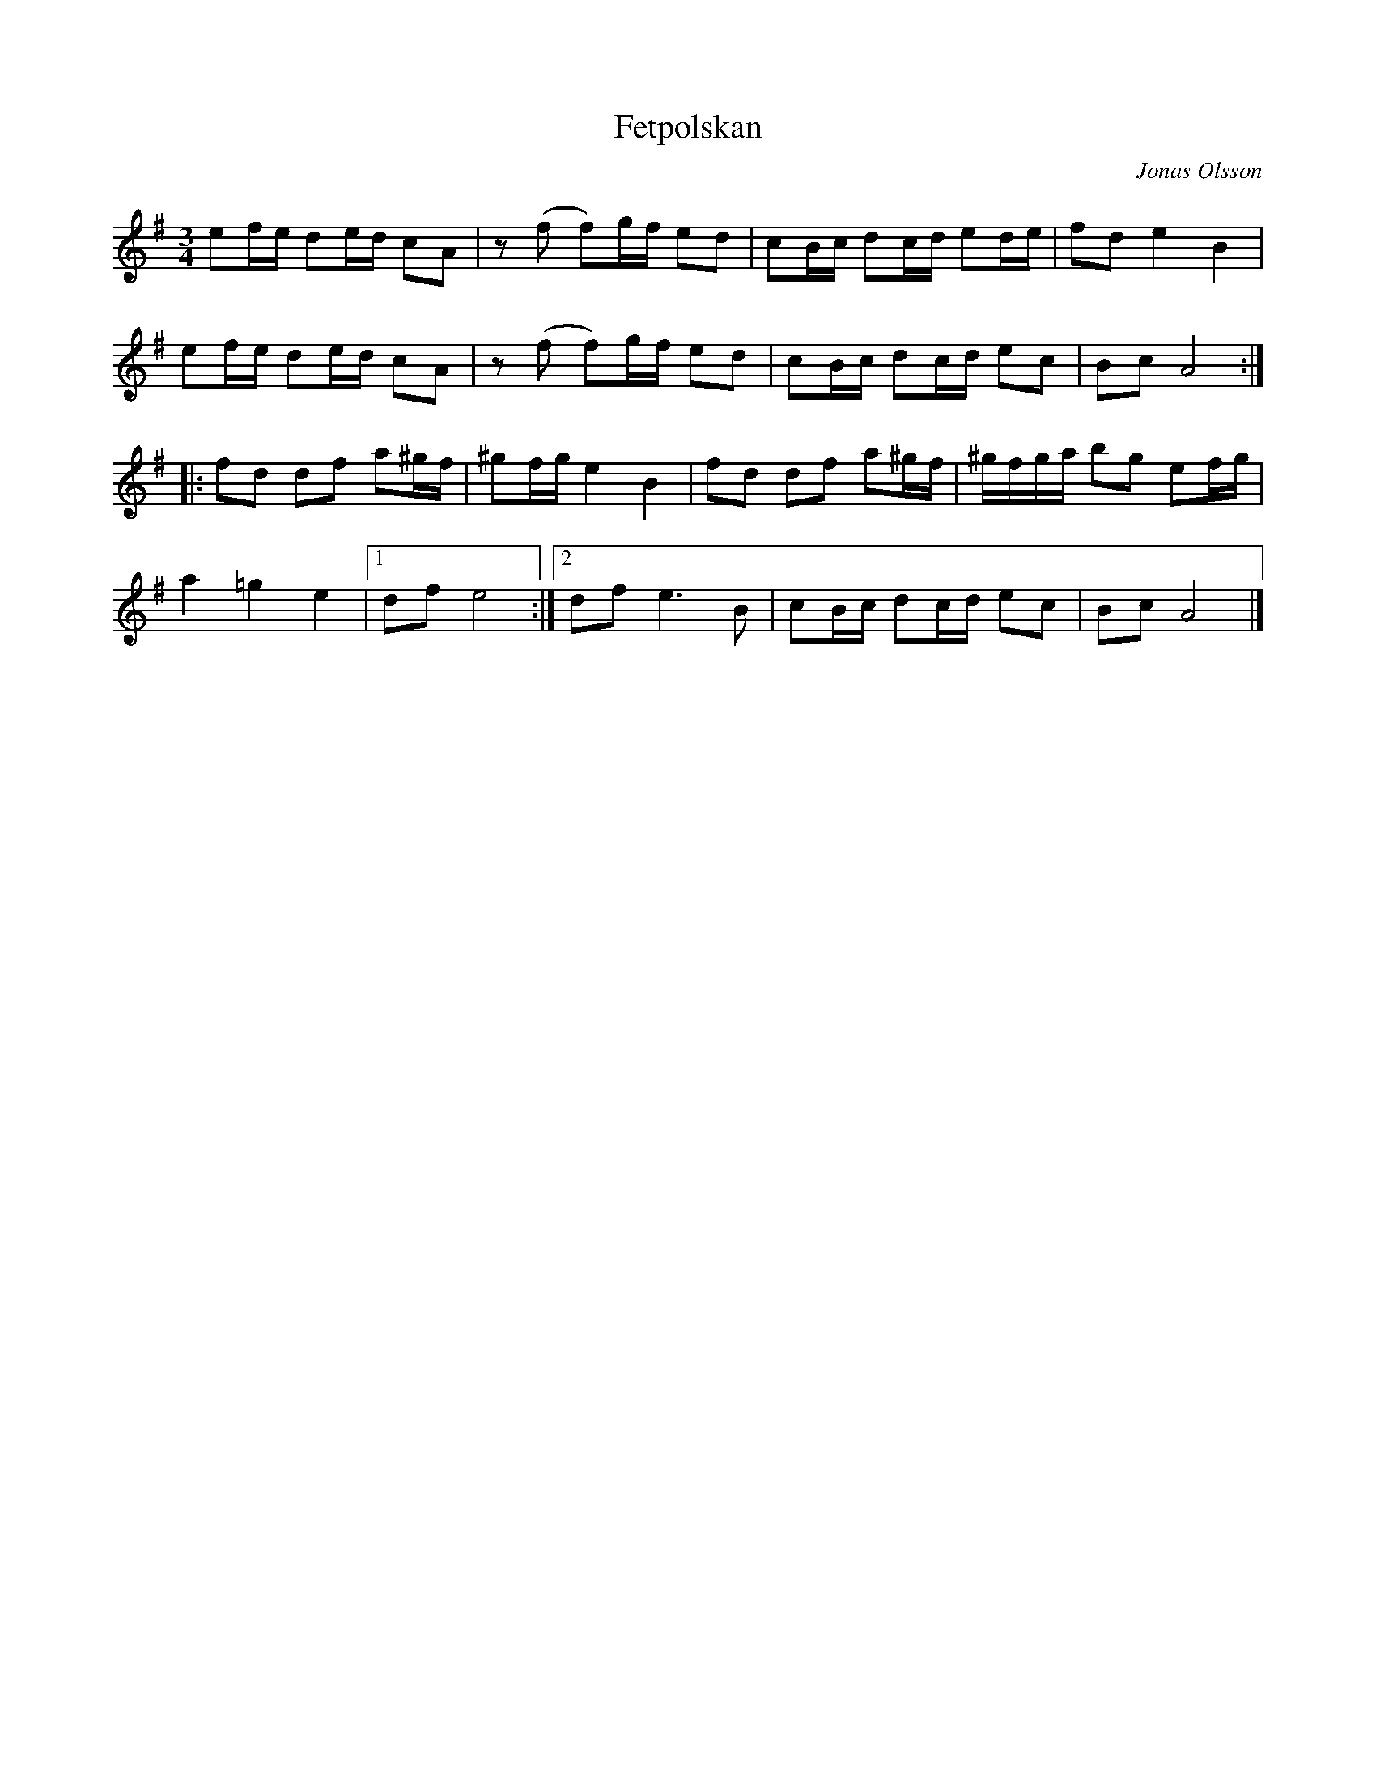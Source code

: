 %%abc-charset utf-8

X:1 
T:Fetpolskan
R:Polska
C:Jonas Olsson
D:Huggevill - Sånger till vargskinnet
Z:Anton Teljebäck 2009-09-15 
M:3/4 
L:1/16 
K:Ador
e2fe d2ed c2A2 | z2(f2 f2)gf e2d2 | c2Bc d2cd e2de | f2d2 e4 B4 |
e2fe d2ed c2A2 | z2(f2 f2)gf e2d2 | c2Bc d2cd e2c2 | B2c2 A8 :| 
|:f2d2 d2f2 a2^gf| ^g2fg e4 B4 | f2d2 d2f2 a2^gf | ^gfga b2g2 e2fg |
a4 =g4 e4 |1 d2f2 e8 :|2 d2f2 e6 B2 | c2Bc d2cd e2c2 | B2c2 A8 |]

